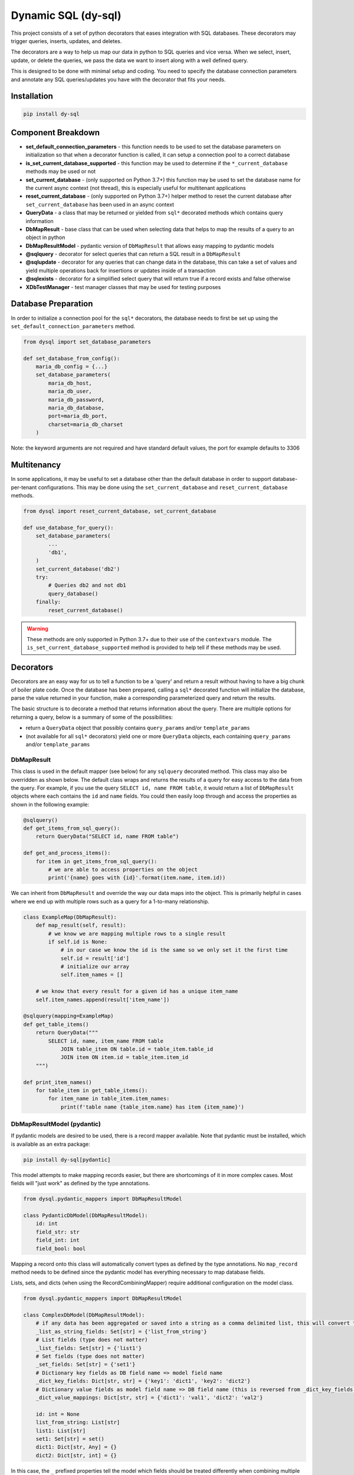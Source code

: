 ######################
 Dynamic SQL (dy-sql)
######################

This project consists of a set of python decorators that eases integration with SQL databases.
These decorators may trigger queries, inserts, updates, and deletes.

The decorators are a way to help us map our data in python to SQL queries and vice versa.
When we select, insert, update, or delete the queries, we pass the data we want
to insert along with a well defined query.

This is designed to be done with minimal setup and coding. You need to specify 
the database connection parameters and annotate any SQL queries/updates you have with the
decorator that fits your needs.

Installation
============

.. code-block::

    pip install dy-sql

Component Breakdown
===================
* **set_default_connection_parameters** - this function needs to be used to set the database parameters on
  initialization so that when a decorator function is called, it can setup a connection pool to a correct database
* **is_set_current_database_supported** - this function may be used to determine if the ``*_current_database`` methods
  may be used or not
* **set_current_database** - (only supported on Python 3.7+) this function may be used to set the database name for the
  current async context (not thread), this is especially useful for multitenant applications
* **reset_current_database** - (only supported on Python 3.7+) helper method to reset the current database after
  ``set_current_database`` has been used in an async context
* **QueryData** - a class that may be returned or yielded from ``sql*`` decorated methods which
  contains query information
* **DbMapResult** - base class that can be used when selecting data that helps to map the results of a
  query to an object in python
* **DbMapResultModel** - pydantic version of ``DbMapResult`` that allows easy mapping to pydantic models
* **@sqlquery** - decorator for select queries that can return a SQL result in a ``DbMapResult``
* **@sqlupdate** - decorator for any queries that can change data in the database, this can take a set of
  values and yield multiple operations back for insertions or updates inside of a transaction
* **@sqlexists** - decorator for a simplified select query that will return true if a record exists and false otherwise
* **XDbTestManager** - test manager classes that may be used for testing purposes

Database Preparation
====================
In order to initialize a connection pool for the ``sql*`` decorators, the database needs to first be set up
using the ``set_default_connection_parameters`` method.

.. code-block:: python

    from dysql import set_database_parameters

    def set_database_from_config():
        maria_db_config = {...}
        set_database_parameters(
            maria_db_host,
            maria_db_user,
            maria_db_password,
            maria_db_database,
            port=maria_db_port,
            charset=maria_db_charset
        )

Note: the keyword arguments are not required and have standard default values,
the port for example defaults to 3306

Multitenancy
============

In some applications, it may be useful to set a database other than the default database in order to support
database-per-tenant configurations. This may be done using the ``set_current_database`` and ``reset_current_database``
methods.

.. code-block:: python

    from dysql import reset_current_database, set_current_database

    def use_database_for_query():
        set_database_parameters(
            ...
            'db1',
        )
        set_current_database('db2')
        try:
            # Queries db2 and not db1
            query_database()
        finally:
            reset_current_database()

.. warning::
    These methods are only supported in Python 3.7+ due to their use of the ``contextvars`` module. The
    ``is_set_current_database_supported`` method is provided to help tell if these methods may be used.

Decorators
==========
Decorators are an easy way for us to tell a function to be a 'query' and return
a result without having to have a big chunk of boiler plate code. Once the
database has been prepared, calling a ``sql*`` decorated function will initialize
the database, parse the value returned in your function, make a corresponding
parameterized query and return the results.

The basic structure is to decorate a method that returns information about the query.
There are multiple options for returning a query, below is a summary of some of the possibilities:

* return a ``QueryData`` object that possibly contains ``query_params`` and/or ``template_params``
* (not available for all ``sql*`` decorators) yield one or more ``QueryData`` objects,
  each containing ``query_params`` and/or ``template_params``

DbMapResult
~~~~~~~~~~~
This class is used in the default mapper (see below) for any ``sqlquery`` decorated method. This class may also be
overridden as shown below. The default class wraps and returns the results of a query for easy access to the data
from the query. For example, if you use the query ``SELECT id, name FROM table``, it would return a list of
``DbMapResult`` objects where each contains the ``id`` and ``name`` fields. You could then easily loop through
and access the properties as shown in the following example:

.. code-block:: python

    @sqlquery()
    def get_items_from_sql_query():
        return QueryData("SELECT id, name FROM table")

    def get_and_process_items():
        for item in get_items_from_sql_query():
            # we are able to access properties on the object
            print('{name} goes with {id}'.format(item.name, item.id))

We can inherit from ``DbMapResult`` and override the way our data maps into the
object. This is primarily helpful in cases where we end up with multiple rows
such as a query for a 1-to-many relationship.

.. code-block:: python

    class ExampleMap(DbMapResult):
        def map_result(self, result):
            # we know we are mapping multiple rows to a single result
            if self.id is None:
                # in our case we know the id is the same so we only set it the first time
                self.id = result['id']
                # initialize our array
                self.item_names = []

        # we know that every result for a given id has a unique item_name
        self.item_names.append(result['item_name'])

    @sqlquery(mapping=ExampleMap)
    def get_table_items()
        return QueryData("""
            SELECT id, name, item_name FROM table
                JOIN table_item ON table.id = table_item.table_id
                JOIN item ON item.id = table_item.item_id
        """)

    def print_item_names()
        for table_item in get_table_items():
            for item_name in table_item.item_names:
                print(f'table name {table_item.name} has item {item_name}')

DbMapResultModel (pydantic)
~~~~~~~~~~~~~~~~~~~~~~~~~~~

If pydantic models are desired to be used, there is a record mapper available. Note that pydantic must be installed,
which is available as an extra package:

.. code-block::

    pip install dy-sql[pydantic]

This model attempts to make mapping records easier, but there are shortcomings of it in more complex cases.
Most fields will "just work" as defined by the type annotations.

.. code-block:: python

    from dysql.pydantic_mappers import DbMapResultModel

    class PydanticDbModel(DbMapResultModel):
        id: int
        field_str: str
        field_int: int
        field_bool: bool

Mapping a record onto this class will automatically convert types as defined by the type annotations. No ``map_record``
method needs to be defined since the pydantic model has everything necessary to map database fields.

Lists, sets, and dicts (when using the RecordCombiningMapper) require additional configuration on the model class.

.. code-block:: python

    from dysql.pydantic_mappers import DbMapResultModel

    class ComplexDbModel(DbMapResultModel):
        # if any data has been aggregated or saved into a string as a comma delimited list, this will convert to a list
        _list_as_string_fields: Set[str] = {'list_from_string'}
        # List fields (type does not matter)
        _list_fields: Set[str] = {'list1'}
        # Set fields (type does not matter)
        _set_fields: Set[str] = {'set1'}
        # Dictionary key fields as DB field name => model field name
        _dict_key_fields: Dict[str, str] = {'key1': 'dict1', 'key2': 'dict2'}
        # Dictionary value fields as model field name => DB field name (this is reversed from _dict_key_fields!)
        _dict_value_mappings: Dict[str, str] = {'dict1': 'val1', 'dict2': 'val2'}

        id: int = None
        list_from_string: List[str]
        list1: List[str]
        set1: Set[str] = set()
        dict1: Dict[str, Any] = {}
        dict2: Dict[str, int] = {}


In this case, the ``_`` prefixed properties tell the model which fields should be treated differently when combining
multiple rows into a single object. For an example of how this works with database rows, see the
``test_pydantic_mappers.py`` file in the source repository.

Note that validation **does** occur the very first time ``map_record`` is called, but not on subsequent runs. Therefore
if you desire better validation for list, set, or dict fields, this must most likely be done outside of dysql/pydantic.
Additionally, lists, sets, and dicts will ignore null values from the database. Therefore you must provide default
values for these fields when used or else validation will fail.

@sqlquery
~~~~~~~~~
This is for making SQL ``select`` calls. An optional mapper may be specified to
change the behavior of what is returned from a decorated method. The default
mapper can combine multiple records into a single result if there is an
``id`` field present in each record. Mappers available:

* ``RecordCombiningMapper`` (default) - returns a list of results, with multiple records with the same ``id`` value
  being combined into a single result. An optional ``record_mapper`` value may be passed to the constructor to change
  how records are mapped to result. By default the ``record_mapper`` used is ``DbMapResult``.
* ``SingleRowMapper`` - returns an object for the first record from the database (even if multiple records are
  returned). An optional ``record_mapper`` value may be passed to the constructor to change how this first record is
  mapped to the result.
* ``SingleColumnMapper`` - returns a list of scalars with the first column from every record, even if multiple columns
  are returned from the database.
* ``SingleRowAndColumnMapper`` - returns a single scalar value even if multiple records and columns are returned
  from the database.
* ``CountMapper`` - alias for ``SingleRowAndColumnMapper`` to make it clear that it may be used for ``count`` queries.
* ``KeyValueMapper`` - returns a dictionary mapping 1 column to the keys and 1 column to the values.
  By default the key is mapped to the first column and value is mapped to the second column. You can override the key_column
  and value_columns by specifying the name of the columns you want for each. You can also pass in a has_multiple_values
  which defaults to False. Doing so will allow you to get a dictionary of lists based on the keys and values you specify.
* Custom mappers may be made by extending the ``BaseMapper`` class and implementing the ``map_records`` method.

basic query with conditions hardcoded into query and default mapper

.. code-block:: python

    def get_items():
        items = select_items_for_joe()
        # ... work on items

    @sqlquery()
    def select_items_for_joe()
        return QueryData("SELECT * FROM table WHERE name='joe'")

basic query with params passed as a dict

.. code-block:: python

    def get_items():
        items = select_items_for_name('joe')
        # ... work on items, which contains all records matching the name

    @sqlquery()
    def select_items_for_name(name)
        return QueryData("SELECT * FROM table WHERE name=:name", query_params={'name': name})

query that only returns a single result from the first row

.. code-block:: python

    def get_joe_id():
        result = get_item_for_name('joe')
        return result.get('id')

    # Either an instance or class may be used as the mapper parameter
    @sqlquery(mapper=SingleRowMapper())
    def get_item_for_name(name)
        return QueryData("SELECT id, name FROM table WHERE name=:name", query_params={'name': name})

alternative to the above query that returns the id directly

.. code-block:: python

    def get_joe_id():
        return get_id_for_name('joe')

    @sqlquery(mapper=SingleRowAndColumnMapper)
    def get_id_for_name(name)
        return QueryData("SELECT id FROM table WHERE name=:name", query_params={'name': name})

query that returns a list of scalar values containing the list of distinct names available

.. code-block:: python

    def get_unique_names():
        return get_names_from_items()

    @sqlquery(mapper=SingleColumnMapper)
    def get_names_from_items()
        return QueryData("SELECT DISTINCT(name) FROM table")

basic count query that only returns the scalar value returned for the count

.. code-block:: python

    def get_count_for_joe():
        return get_count_for_name('joe')

    @sqlquery(mapper=CountMapper)
    def get_count_for_name(name):
        return QueryData("SELECT COUNT(*) FROM table WHERE name=:name", query_params={'name': name})


basic query returning dictionary

.. code-block:: python

    @sqlquery(mapper=KeyValueMapper())
    def get_status_by_name():
        return QueryData("SELECT name, status FROM table")

query returning a dictionary where we are specifying the keys. Note that the columns are returning in a different order

.. code-block:: python

    @sqlquery(mapper=KeyValueMapper(key_column='name', value_column='status'))
    def get_status_by_name():
        return QueryData("SELECT status, name FROM table")

query returning a dictionary where there are multiple results under each key. Note that here we are essentially grouping under status

.. code-block:: python

    @sqlquery(mapper=KeyValueMapper(key_column='status', value_column='name', has_multiple_values=True))
    def get_status_by_name():
        return QueryData("SELECT status, name FROM table")


@sqlupdate
~~~~~~~~~~
Handles any SQL that is not a select. This is primarily, but not limited to, ``insert``, ``update``, and ``delete``.


.. code-block:: python

    @sqlupdate()
    def insert_items(item_dict):
        return QueryData("INSERT INTO", template_params={'in__item_id':item_id_list})

You can yield multiple QueryData objects. This is done in a transaction and it can be helpful for data integrity or just
a nice clean way to run a set of updates.

.. code-block:: python

    @sqlupdate()
    def insert_items(item_dict):
        insert_values_1, insert_params_1 = TemplateGenerator.values('table1values', _get_values_for_1_from_items(item_dict))
        insert_values_2, insert_params_2 = TemplateGenerator.values('table2values', _get_values_for_2_from_items(item_dict))
        yield QueryData(f'INSERT INTO table_1 {insert_values_1}', query_params=insert_values_params_1)
        yield QueryData(f'INSERT INTO table_2 {insert_values_2}', query_params=insert_values_params_2)

if needed you can assign a callback to be ran after a query or set of queries completes successfully

.. code-block:: python

    @sqlupdate(on_success=_handle_insert_success)
    def insert_items_with_callback(item_dict):
        insert_values_1, insert_params_1 = TemplateGenerator.values('table1values', _get_values_for_1_from_items(item_dict))
        insert_values_2, insert_params_2 = TemplateGenerator.values('table2values', _get_values_for_2_from_items(item_dict))
        yield QueryData(f'INSERT INTO table_1 {insert_values_1}', query_params=insert_values_params_1)
        yield QueryData(f'INSERT INTO table_2 {insert_values_2}', query_params=insert_values_params_2)

    def _handle_insert_success(item_dict):
        #  callback logic here happens after the transaction is complete

@sqlexists
~~~~~~~~~~
This wraps a SQL query to determine if a row exists or not. If at least one row is returned from the query, it will
return True, otherwise False. The query you give here can return anything you want but as good practice,
try to always select as little as possible. For example, below we are just returning 1 because the value itself
isn't used, we just need to know there are records available.

.. code-block:: python

    @sqlexists()
    def item_exists(item_id)
        return QueryData("SELECT 1 FROM table WHERE id=:id", query_params={'id': item_id})

Ultimately, the above query becomes ``SELECT EXISTS (SELECT 1 FROM table WHERE id=:id)``.
You'll notice the inner select value isn't actually used in the return.

Decorator templates
===================

Templates and generators for these templates are also provided to simplify SQL query strings.


**in** template - this template will allow you to pass a list as a single parameter and have the `IN`
condition build out for you. This allows you to more dynamically include values in your queries.

.. code-block:: python

    @sqlquery()
    def select_items(item_id_list):
        return QueryData("SELECT * FROM table WHERE {in__item_id}",
                        template_params={'in__item_id': item_id_list})


you can also use the TemlpateGenerate.in_column method to get back a tuple of query and params

.. code-block:: python

    @sqlquery()
    def select_items(item_id_list):
        in_query, in_params = TemplateGenerators.in_column('key', item_id_list)
        # NOTE: the query string is using an f-string and passing into query_params instead of template_params
        return QueryData(f"SELECT * FROM table WHERE {in_query}", query_params=in_params)


**in and not in multi column** - this template works the same as the in and not in template but it will allow you to
pass a list of tuples to an in clause allowing you to match against multiple columns.
`NOTE: this is only available through the TemplateGenerators using query_params and not through the the template_params method`

.. code-block:: python

    @sqlquery()
    def select_multi(tuple_list):
        in_query, in_params = TemplateGenerators.in_multi_column('(key1, key2)', tuple_list)
        return QueryData(f"SELECT * FROM table WHERE {in_query}", query_params=in_params)


.. code-block:: python

    @sqlquery()
    def select_multi(tuple_list):
        in_query, in_params = TemplateGenerators.not_in_multi_column('(key1, key2)', tuple_list)
        return QueryData(f"SELECT * FROM table WHERE {in_query}", query_params=in_params)


**not_in** template -  this template will allow you to pass a list as a single parameter and have the `NOT IN`
condition build out for you. This allows you more dynamically exclude values in your queries.

.. code-block:: python

    @sqlquery()
    def select_items(item_id_list)
        return QueryData("SELECT * FROM table WHERE {not_in__item_id}",
                        template_params={'not_in__item_id': item_id_list})




you can also use the TemplateGenerators.not_in_column method to get back a tuple of query and params

.. code-block:: python

    @sqlquery()
    def select_items(item_id_list):
        not_in_query, not_in_params = TemplateGenerators.not_in_column('key', item_id_list)
        # NOTE: the query string is using an f-string and passing into query_params instead of template_params
        return QueryData(f"SELECT * FROM table WHERE {not_in_query}", query_params=not_in_params)


**values** template - when inserting and you have multiple records to insert, this allows you to pass
multiple records for insert in a single INSERT statement.

.. code-block:: python

    @sqlquery()
    def insert_items(items):
        return QueryData("INSERT_INTO table(column_a, column_b) {values__items}",
                        template_params={'values__items': item_id_list})

You can write queries that combine ``template_params`` and ``query_params`` as well..

.. code-block:: python

    @sqlquery()
    def select_items(item_id_list, name):
        return QueryData("SELECT * FROM table WHERE {in__item_id} and name=:name",
                        template_params={'in__item_id': item_id_list},
                        query_params={'name': name})

Testing with Managers
=====================

During testing, it may be useful to hook up a real database to the tests. However, this can be difficult to maintain
schema and isolate databases during testing. Database test managers exist for this reason. Usage is very simple with
pytest.

.. code-block:: python

    @pytest.fixture(scope='module', autouse=True)
    def setup_db(self):
        # Pass in the database name and any optional params
        with MariaDbTestManager(f'testdb_{self.__class__.__name__.lower()}'):
            yield

The Maria database test manager is shown used above, but future implementations may be added for other SQL backends.
